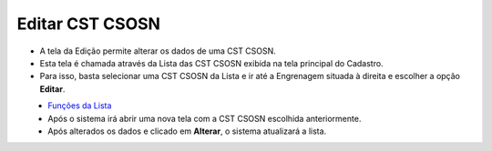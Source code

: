 Editar CST CSOSN
################
- A tela da Edição permite alterar os dados de uma CST CSOSN.

- Esta tela é chamada através da Lista das CST CSOSN exibida na tela principal do Cadastro.
- Para isso, basta selecionar uma CST CSOSN da Lista e ir até a Engrenagem situada à direita e escolher a opção **Editar**.

|imagem10|
   - `Funções da Lista <lista_cst_csosn.html#section>`__
   - Após o sistema irá abrir uma nova tela com a CST CSOSN escolhida anteriormente.   

|imagem11|
   - Após alterados os dados e clicado em **Alterar**, o sistema atualizará a lista.

.. |imagem10| image:: imagens/CST_CSOSN_10.png

.. |imagem11| image:: imagens/CST_CSOSN_11.png
